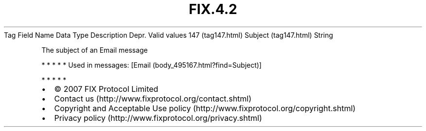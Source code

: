 .TH FIX.4.2 "" "" "Tag #147"
Tag
Field Name
Data Type
Description
Depr.
Valid values
147 (tag147.html)
Subject (tag147.html)
String
.PP
The subject of an Email message
.PP
   *   *   *   *   *
Used in messages:
[Email (body_495167.html?find=Subject)]
.PP
   *   *   *   *   *
.PP
.PP
.IP \[bu] 2
© 2007 FIX Protocol Limited
.IP \[bu] 2
Contact us (http://www.fixprotocol.org/contact.shtml)
.IP \[bu] 2
Copyright and Acceptable Use policy (http://www.fixprotocol.org/copyright.shtml)
.IP \[bu] 2
Privacy policy (http://www.fixprotocol.org/privacy.shtml)
